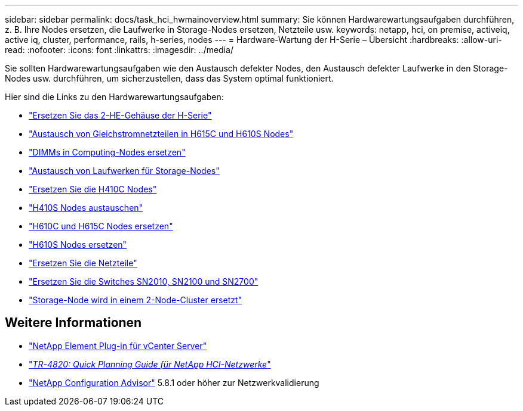---
sidebar: sidebar 
permalink: docs/task_hci_hwmainoverview.html 
summary: Sie können Hardwarewartungsaufgaben durchführen, z. B. Ihre Nodes ersetzen, die Laufwerke in Storage-Nodes ersetzen, Netzteile usw. 
keywords: netapp, hci, on premise, activeiq, active iq, cluster, performance, rails, h-series, nodes 
---
= Hardware-Wartung der H-Serie – Übersicht
:hardbreaks:
:allow-uri-read: 
:nofooter: 
:icons: font
:linkattrs: 
:imagesdir: ../media/


[role="lead"]
Sie sollten Hardwarewartungsaufgaben wie den Austausch defekter Nodes, den Austausch defekter Laufwerke in den Storage-Nodes usw. durchführen, um sicherzustellen, dass das System optimal funktioniert.

Hier sind die Links zu den Hardwarewartungsaufgaben:

* link:task_hci_hserieschassisrepl.html["Ersetzen Sie das 2-HE-Gehäuse der H-Serie"]
* link:task_hci_dcpsurepl.html["Austausch von Gleichstromnetzteilen in H615C und H610S Nodes"]
* link:task_hci_dimmcomputerepl.html["DIMMs in Computing-Nodes ersetzen"]
* link:task_hci_driverepl.html["Austausch von Laufwerken für Storage-Nodes"]
* link:task_hci_h410crepl.html["Ersetzen Sie die H410C Nodes"]
* link:task_hci_h410srepl.html["H410S Nodes austauschen"]
* link:task_hci_h610ch615crepl.html["H610C und H615C Nodes ersetzen"]
* link:task_hci_h610srepl.html["H610S Nodes ersetzen"]
* link:task_hci_psurepl.html["Ersetzen Sie die Netzteile"]
* link:task_hci_snswitches.html["Ersetzen Sie die Switches SN2010, SN2100 und SN2700"]
* link:task_hci_2noderepl.html["Storage-Node wird in einem 2-Node-Cluster ersetzt"]




== Weitere Informationen

* https://docs.netapp.com/us-en/vcp/index.html["NetApp Element Plug-in für vCenter Server"^]
* https://www.netapp.com/pdf.html?item=/media/9413-tr4820pdf.pdf["_TR-4820: Quick Planning Guide für NetApp HCI-Netzwerke_"^]
* https://mysupport.netapp.com/site/tools["NetApp Configuration Advisor"^] 5.8.1 oder höher zur Netzwerkvalidierung

